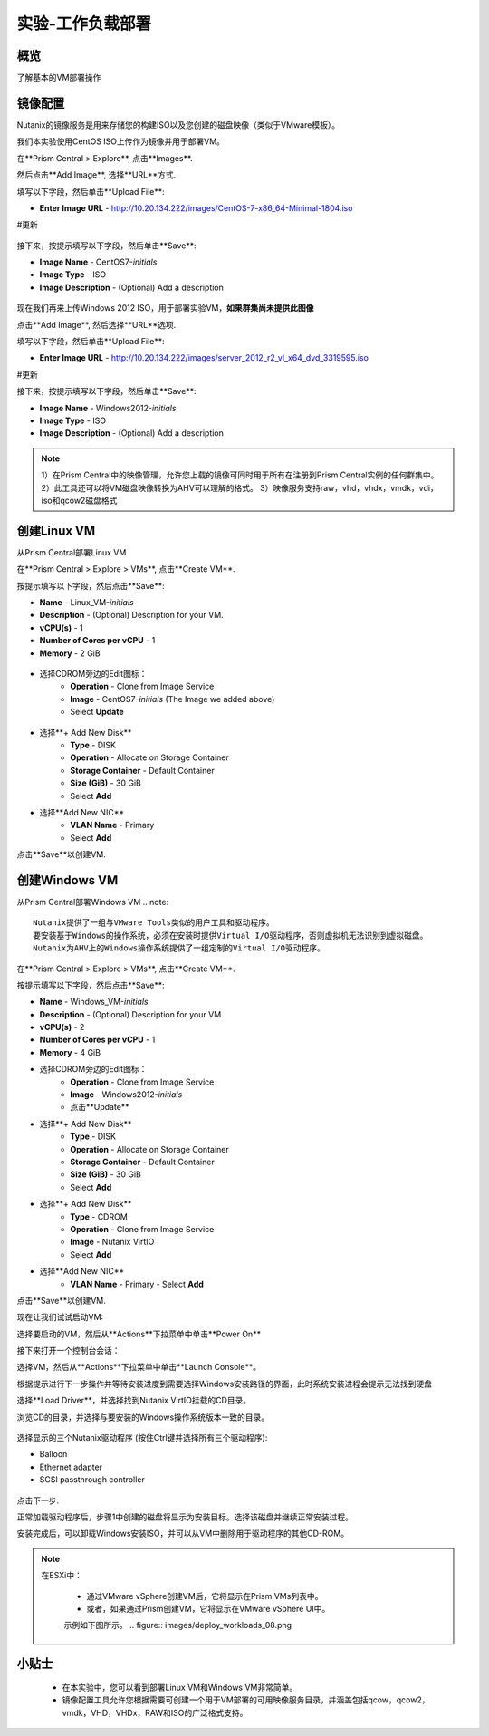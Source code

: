 .. _lab_deploy_workloads:

-------------------------
实验-工作负载部署
-------------------------

概览
++++++++

了解基本的VM部署操作

镜像配置
+++++++++++++++++++

Nutanix的镜像服务是用来存储您的构建ISO以及您创建的磁盘映像（类似于VMware模板）。

我们本实验使用CentOS ISO上传作为镜像并用于部署VM。

在**Prism Central > Explore**, 点击**Images**.

然后点击**Add Image**, 选择**URL**方式.

填写以下字段，然后单击**Upload File**:

- **Enter Image URL** - http://10.20.134.222/images/CentOS-7-x86_64-Minimal-1804.iso
#更新

.. figure:: images/deploy_workloads_01.png

接下来，按提示填写以下字段，然后单击**Save**:

- **Image Name** - CentOS7-*initials*
- **Image Type** - ISO
- **Image Description** - (Optional) Add a description

.. figure:: images/deploy_workloads_02.png

现在我们再来上传Windows 2012 ISO，用于部署实验VM，**如果群集尚未提供此图像**

点击**Add Image**, 然后选择**URL**选项.

填写以下字段，然后单击**Upload File**:

- **Enter Image URL** - http://10.20.134.222/images/server_2012_r2_vl_x64_dvd_3319595.iso
#更新

接下来，按提示填写以下字段，然后单击**Save**:

- **Image Name** - Windows2012-*initials*
- **Image Type** - ISO
- **Image Description** - (Optional) Add a description

.. note::

  1）在Prism Central中的映像管理，允许您上载的镜像可同时用于所有在注册到Prism Central实例的任何群集中。
  2）此工具还可以将VM磁盘映像转换为AHV可以理解的格式。
  3）映像服务支持raw，vhd，vhdx，vmdk，vdi，iso和qcow2磁盘格式



创建Linux VM
+++++++++++++++++++

从Prism Central部署Linux VM

在**Prism Central > Explore > VMs**, 点击**Create VM**.

按提示填写以下字段，然后点击**Save**:

- **Name** - Linux_VM-*initials*
- **Description** - (Optional) Description for your VM.
- **vCPU(s)** - 1
- **Number of Cores per vCPU** - 1
- **Memory** - 2 GiB

.. figure:: images/deploy_workloads_03.png

- 选择CDROM旁边的Edit图标：
    - **Operation** - Clone from Image Service
    - **Image** - CentOS7-*initials* (The Image we added above)
    - Select **Update**

.. figure:: images/deploy_workloads_04.png

- 选择**+ Add New Disk**
    - **Type** - DISK
    - **Operation** - Allocate on Storage Container
    - **Storage Container** - Default Container
    - **Size (GiB)** - 30 GiB
    - Select **Add**

- 选择**Add New NIC**
    - **VLAN Name** - Primary
    - Select **Add**

点击**Save**以创建VM.

创建Windows VM
+++++++++++++++++++++

从Prism Central部署Windows VM
.. note::
  
    Nutanix提供了一组与VMware Tools类似的用户工具和驱动程序。
    要安装基于Windows的操作系统，必须在安装时提供Virtual I/O驱动程序，否则虚拟机无法识别到虚拟磁盘。 
    Nutanix为AHV上的Windows操作系统提供了一组定制的Virtual I/O驱动程序。
    

在**Prism Central > Explore > VMs**, 点击**Create VM**.

按提示填写以下字段，然后点击**Save**:

- **Name** - Windows_VM-*initials*
- **Description** - (Optional) Description for your VM.
- **vCPU(s)** - 2
- **Number of Cores per vCPU** - 1
- **Memory** - 4 GiB
- 选择CDROM旁边的Edit图标：
    - **Operation** - Clone from Image Service
    - **Image** - Windows2012-*initials*
    - 点击**Update**

- 选择**+ Add New Disk**
    - **Type** - DISK
    - **Operation** - Allocate on Storage Container
    - **Storage Container** - Default Container
    - **Size (GiB)** - 30 GiB
    - Select **Add**

- 选择**+ Add New Disk**
    - **Type** - CDROM
    - **Operation** - Clone from Image Service
    - **Image** - Nutanix VirtIO
    - Select **Add**

- 选择**Add New NIC**
    - **VLAN Name** - Primary
      - Select **Add**

点击**Save**以创建VM.

现在让我们试试启动VM:

选择要启动的VM，然后从**Actions**下拉菜单中单击**Power On**

接下来打开一个控制台会话：

选择VM，然后从**Actions**下拉菜单中单击**Launch Console**。

根据提示进行下一步操作并等待安装进度到需要选择Windows安装路径的界面，此时系统安装进程会提示无法找到硬盘

选择**Load Driver**，并选择找到Nutanix VirtIO挂载的CD目录。

浏览CD的目录，并选择与要安装的Windows操作系统版本一致的目录。

.. figure:: images/deploy_workloads_05.png

.. figure:: images/deploy_workloads_06.png

选择显示的三个Nutanix驱动程序 (按住Ctrl键并选择所有三个驱动程序):

- Balloon
- Ethernet adapter
- SCSI passthrough controller

.. figure:: images/deploy_workloads_07.png

点击下一步.

正常加载驱动程序后，步骤1中创建的磁盘将显示为安装目标。选择该磁盘并继续正常安装过程。

安装完成后，可以卸载Windows安装ISO，并可以从VM中删除用于驱动程序的其他CD-ROM。

.. note::

  在ESXi中：
  
   - 通过VMware vSphere创建VM后，它将显示在Prism VMs列表中。
   - 或者，如果通过Prism创建VM，它将显示在VMware vSphere UI中。
   示例如下图所示。
   .. figure:: images/deploy_workloads_08.png

小贴士
+++++++++

 - 在本实验中，您可以看到部署Linux VM和Windows VM非常简单。
 - 镜像配置工具允许您根据需要可创建一个用于VM部署的可用映像服务目录，并涵盖包括qcow，qcow2，vmdk，VHD，VHDx，RAW和ISO的广泛格式支持。
